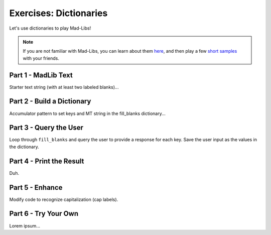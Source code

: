 Exercises: Dictionaries
=======================

Let's use dictionaries to play Mad-Libs!

.. admonition:: Note

   If you are not familiar with Mad-Libs, you can learn about them
   `here <https://en.wikipedia.org/wiki/Mad_Libs#Format>`__, and then play a
   few `short samples <http://www.madlibs.com/>`__ with your friends.

Part 1 - MadLib Text
--------------------

Starter text string (with at least two labeled blanks)...

Part 2 - Build a Dictionary
---------------------------

Accumulator pattern to set keys and MT string in the fill_blanks dictionary...

Part 3 - Query the User
-----------------------

Loop through ``fill_blanks`` and query the user to provide a response for each
key. Save the user input as the values in the dictionary.

Part 4 - Print the Result
-------------------------

Duh.

Part 5 - Enhance
----------------

Modify code to recognize capitalization (cap labels).

Part 6 - Try Your Own
---------------------

Lorem ipsum...
